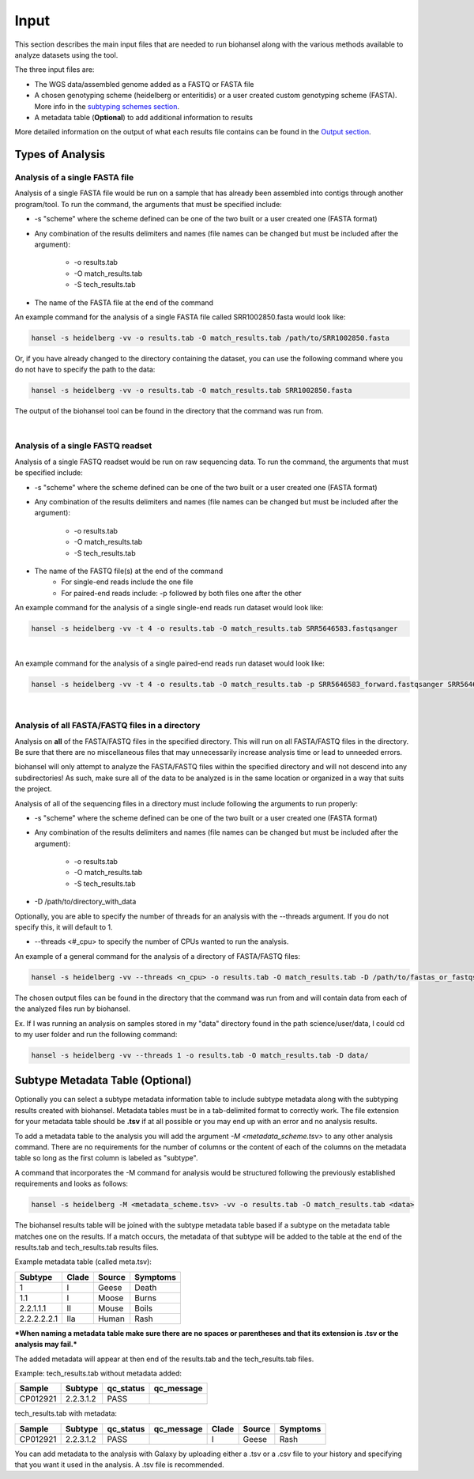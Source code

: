 Input
=====

This section describes the main input files that are needed to run biohansel along with the various methods available to analyze datasets using the tool.

The three input files are:

- The WGS data/assembled genome added as a FASTQ or FASTA file

- A chosen genotyping scheme (heidelberg or enteritidis) or a user created custom genotyping scheme (FASTA). More info in the `subtyping schemes section <subtyping_schemes.html>`_.

- A metadata table (**Optional**) to add additional information to results

More detailed information on the output of what each results file contains can be found in the `Output section <output.html>`_.

Types of Analysis
#################

Analysis of a single FASTA file
-------------------------------

Analysis of a single FASTA file would be run on a sample that has already been assembled into contigs through another program/tool. To run the command, the arguments that must be specified include:

- -s "scheme" where the scheme defined can be one of the two built or a user created one (FASTA format)

- Any combination of the results delimiters and names (file names can be changed but must be included after the argument):

    - -o results.tab
    - -O match_results.tab
    - -S tech_results.tab

- The name of the FASTA file at the end of the command

An example command for the analysis of a single FASTA file called SRR1002850.fasta would look like:

.. code-block:: bash

    hansel -s heidelberg -vv -o results.tab -O match_results.tab /path/to/SRR1002850.fasta

Or, if you have already changed to the directory containing the dataset, you can use the following command where you do not have to specify the path to the data:

.. code-block:: bash

    hansel -s heidelberg -vv -o results.tab -O match_results.tab SRR1002850.fasta

The output of the biohansel tool can be found in the directory that the command was run from.

|

Analysis of a single FASTQ readset
----------------------------------

Analysis of a single FASTQ readset would be run on raw sequencing data. To run the command, the arguments that must be specified include:

- -s "scheme" where the scheme defined can be one of the two built or a user created one (FASTA format)

- Any combination of the results delimiters and names (file names can be changed but must be included after the argument):
 
    - -o results.tab
    - -O match_results.tab
    - -S tech_results.tab

- The name of the FASTQ file(s) at the end of the command
    - For single-end reads include the one file 
    - For paired-end reads include: -p followed by both files one after the other

An example command for the analysis of a single single-end reads run dataset would look like:

.. code-block:: bash

    hansel -s heidelberg -vv -t 4 -o results.tab -O match_results.tab SRR5646583.fastqsanger

|
An example command for the analysis of a single paired-end reads run dataset would look like:

.. code-block:: bash

    hansel -s heidelberg -vv -t 4 -o results.tab -O match_results.tab -p SRR5646583_forward.fastqsanger SRR5646583_reverse.fastqsanger

|

Analysis of all FASTA/FASTQ files in a directory
------------------------------------------------

Analysis on **all** of the FASTA/FASTQ files in the specified directory. This will run on all FASTA/FASTQ files in the directory. Be sure that there are no miscellaneous files that may unnecessarily increase analysis time or lead to unneeded errors.

biohansel will only attempt to analyze the FASTA/FASTQ files within the specified directory and will not descend into any subdirectories! As such, make sure all of the data to be analyzed is in the same location or organized in a way that suits the project.

Analysis of all of the sequencing files in a directory must include following the arguments to run properly:

- -s "scheme" where the scheme defined can be one of the two built or a user created one (FASTA format)

- Any combination of the results delimiters and names (file names can be changed but must be included after the argument):
 
    - -o results.tab
    - -O match_results.tab
    - -S tech_results.tab

- -D /path/to/directory_with_data

Optionally, you are able to specify the number of threads for an analysis with the --threads argument. If you do not specify this, it will default to 1.

- --threads <#_cpu> to specify the number of CPUs wanted to run the analysis.

An example of a general command for the analysis of a directory of FASTA/FASTQ files:

.. code-block:: bash

    hansel -s heidelberg -vv --threads <n_cpu> -o results.tab -O match_results.tab -D /path/to/fastas_or_fastqs/

The chosen output files can be found in the directory that the command was run from and will contain data from each of the analyzed files run by biohansel. 

Ex. If I was running an analysis on samples stored in my "data" directory found in the path science/user/data, I could cd to my user folder and run the following command:

.. code-block:: bash

    hansel -s heidelberg -vv --threads 1 -o results.tab -O match_results.tab -D data/


Subtype Metadata Table (Optional)
#################################

Optionally you can select a subtype metadata information table to include subtype metadata along with the subtyping results created with biohansel. Metadata tables must be in a tab-delimited format to correctly work. The file extension for your metadata table should be **.tsv** if at all possible or you may end up with an error and no analysis results.

To add a metadata table to the analysis you will add the argument `-M <metadata_scheme.tsv>` to any other analysis command. There are no requirements for the number of columns or the content of each of the columns on the metadata table so long as the first column is labeled as "subtype". 

A command that incorporates the -M command for analysis would be structured following the previously established requirements and looks as follows:

.. code-block:: bash

    hansel -s heidelberg -M <metadata_scheme.tsv> -vv -o results.tab -O match_results.tab <data>


The biohansel results table will be joined with the subtype metadata table based if a subtype on the metadata table matches one on the results. If a match occurs, the metadata of that subtype will be added to the table at the end of the results.tab and tech_results.tab results files. 

Example metadata table (called meta.tsv):

+-------------+-------+--------+----------+ 
| Subtype     | Clade | Source | Symptoms | 
+=============+=======+========+==========+  
| 1           | I     | Geese  | Death    | 
+-------------+-------+--------+----------+ 
| 1.1         | I     | Moose  | Burns    | 
+-------------+-------+--------+----------+ 
| 2.2.1.1.1   | II    | Mouse  | Boils    | 
+-------------+-------+--------+----------+  
| 2.2.2.2.2.1 | IIa   | Human  | Rash     | 
+-------------+-------+--------+----------+ 

***When naming a metadata table make sure there are no spaces or parentheses and that its extension is .tsv or the analysis may fail.*** 

The added metadata will appear at then end of the results.tab and the tech_results.tab files.

Example: tech_results.tab without metadata added:

+----------+-----------+-----------+------------+ 
| Sample   | Subtype   | qc_status | qc_message | 
+==========+===========+===========+============+  
| CP012921 | 2.2.3.1.2 | PASS      |            | 
+----------+-----------+-----------+------------+ 

tech_results.tab with metadata:

+----------+-----------+-----------+------------+-------+--------+----------+ 
| Sample   | Subtype   | qc_status | qc_message | Clade | Source | Symptoms | 
+==========+===========+===========+============+=======+========+==========+  
| CP012921 | 2.2.3.1.2 | PASS      |            | I     | Geese  | Rash     | 
+----------+-----------+-----------+------------+-------+--------+----------+ 

You can add metadata to the analysis with Galaxy by uploading either a .tsv or a .csv file to your history and specifying that you want it used in the analysis. A .tsv file is recommended.






